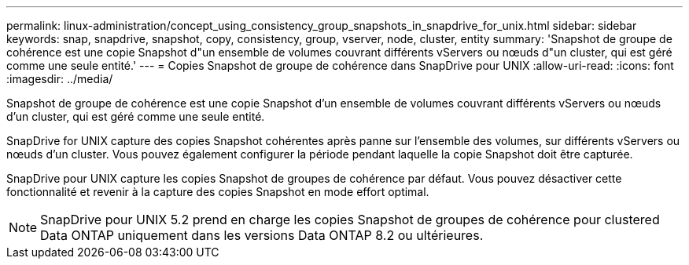 ---
permalink: linux-administration/concept_using_consistency_group_snapshots_in_snapdrive_for_unix.html 
sidebar: sidebar 
keywords: snap, snapdrive, snapshot, copy, consistency, group, vserver, node, cluster, entity 
summary: 'Snapshot de groupe de cohérence est une copie Snapshot d"un ensemble de volumes couvrant différents vServers ou nœuds d"un cluster, qui est géré comme une seule entité.' 
---
= Copies Snapshot de groupe de cohérence dans SnapDrive pour UNIX
:allow-uri-read: 
:icons: font
:imagesdir: ../media/


[role="lead"]
Snapshot de groupe de cohérence est une copie Snapshot d'un ensemble de volumes couvrant différents vServers ou nœuds d'un cluster, qui est géré comme une seule entité.

SnapDrive for UNIX capture des copies Snapshot cohérentes après panne sur l'ensemble des volumes, sur différents vServers ou nœuds d'un cluster. Vous pouvez également configurer la période pendant laquelle la copie Snapshot doit être capturée.

SnapDrive pour UNIX capture les copies Snapshot de groupes de cohérence par défaut. Vous pouvez désactiver cette fonctionnalité et revenir à la capture des copies Snapshot en mode effort optimal.


NOTE: SnapDrive pour UNIX 5.2 prend en charge les copies Snapshot de groupes de cohérence pour clustered Data ONTAP uniquement dans les versions Data ONTAP 8.2 ou ultérieures.
